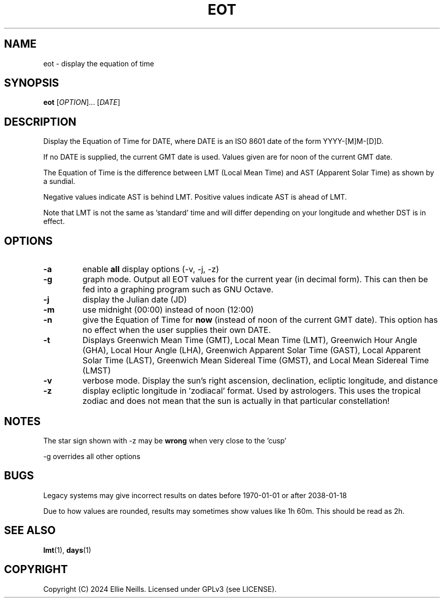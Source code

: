 .TH EOT 1 "March 2024"
.SH NAME
eot - display the equation of time
.SH SYNOPSIS
.B eot
[\fIOPTION\fR]... [\fIDATE\fR]
.SH DESCRIPTION
Display the Equation of Time for DATE, where DATE is an ISO 8601 date of the form YYYY-[M]M-[D]D.

If no DATE is supplied, the current GMT date is used. Values given are for noon of the current GMT date.

The Equation of Time is the difference between LMT (Local Mean Time) and AST (Apparent Solar Time) as shown by a sundial.

Negative values indicate AST is behind LMT. Positive values indicate AST is ahead of LMT.

Note that LMT is not the same as 'standard' time and will differ depending on your longitude and whether DST is in effect.
.SH OPTIONS
.TP
.B -a
enable \fBall\fR display options (-v, -j, -z)

.TP
.B -g
graph mode. Output all EOT values for the current year (in decimal form). This can then be fed into a graphing program such as GNU Octave.


.TP
.B -j
display the Julian date (JD)

.TP
.B -m
use midnight (00:00) instead of noon (12:00)

.TP
.B -n
give the Equation of Time for \fBnow\fR (instead of noon of the current GMT date). This option has no effect when the user supplies their own DATE.

.TP
.B -t
Displays  Greenwich Mean Time (GMT), Local Mean Time (LMT), Greenwich Hour Angle (GHA), Local Hour Angle (LHA), Greenwich Apparent Solar Time (GAST), Local Apparent Solar Time (LAST), Greenwich Mean Sidereal Time (GMST), and Local Mean Sidereal Time (LMST)

.TP
.B -v
verbose mode. Display the sun's right ascension, declination, ecliptic longitude, and distance

.TP
.B -z
display ecliptic longitude in 'zodiacal' format. Used by astrologers. This uses the tropical zodiac and does not mean that the sun is actually in that particular constellation!

.SH NOTES
The star sign shown with -z may be \fBwrong\fR when very close to the 'cusp'

-g overrides all other options

.SH BUGS

Legacy systems may give incorrect results on dates before 1970-01-01 or after 2038-01-18

Due to how values are rounded, results may sometimes show values like 1h 60m. This should be read as 2h.

.SH SEE ALSO
\fBlmt\fR(1), \fBdays\fR(1)
.SH COPYRIGHT
Copyright (C) 2024 Ellie Neills. Licensed under GPLv3 (see LICENSE).
